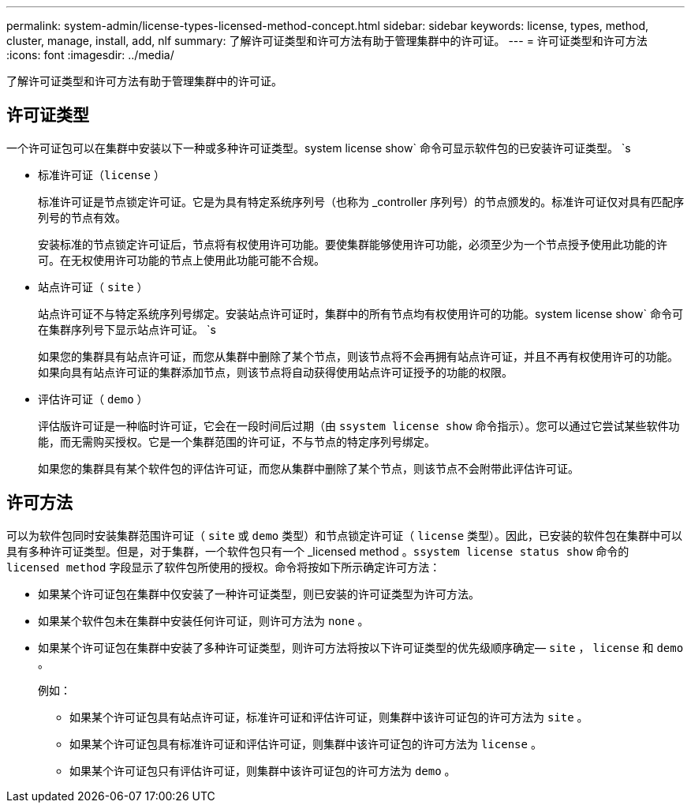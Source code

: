 ---
permalink: system-admin/license-types-licensed-method-concept.html 
sidebar: sidebar 
keywords: license, types, method, cluster, manage, install, add, nlf 
summary: 了解许可证类型和许可方法有助于管理集群中的许可证。 
---
= 许可证类型和许可方法
:icons: font
:imagesdir: ../media/


[role="lead"]
了解许可证类型和许可方法有助于管理集群中的许可证。



== 许可证类型

一个许可证包可以在集群中安装以下一种或多种许可证类型。system license show` 命令可显示软件包的已安装许可证类型。 `s

* 标准许可证（`license` ）
+
标准许可证是节点锁定许可证。它是为具有特定系统序列号（也称为 _controller 序列号）的节点颁发的。标准许可证仅对具有匹配序列号的节点有效。

+
安装标准的节点锁定许可证后，节点将有权使用许可功能。要使集群能够使用许可功能，必须至少为一个节点授予使用此功能的许可。在无权使用许可功能的节点上使用此功能可能不合规。

* 站点许可证（ `site` ）
+
站点许可证不与特定系统序列号绑定。安装站点许可证时，集群中的所有节点均有权使用许可的功能。system license show` 命令可在集群序列号下显示站点许可证。 `s

+
如果您的集群具有站点许可证，而您从集群中删除了某个节点，则该节点将不会再拥有站点许可证，并且不再有权使用许可的功能。如果向具有站点许可证的集群添加节点，则该节点将自动获得使用站点许可证授予的功能的权限。

* 评估许可证（ `demo` ）
+
评估版许可证是一种临时许可证，它会在一段时间后过期（由 `ssystem license show` 命令指示）。您可以通过它尝试某些软件功能，而无需购买授权。它是一个集群范围的许可证，不与节点的特定序列号绑定。

+
如果您的集群具有某个软件包的评估许可证，而您从集群中删除了某个节点，则该节点不会附带此评估许可证。





== 许可方法

可以为软件包同时安装集群范围许可证（ `site` 或 `demo` 类型）和节点锁定许可证（ `license` 类型）。因此，已安装的软件包在集群中可以具有多种许可证类型。但是，对于集群，一个软件包只有一个 _licensed method 。`ssystem license status show` 命令的 `licensed method` 字段显示了软件包所使用的授权。命令将按如下所示确定许可方法：

* 如果某个许可证包在集群中仅安装了一种许可证类型，则已安装的许可证类型为许可方法。
* 如果某个软件包未在集群中安装任何许可证，则许可方法为 `none` 。
* 如果某个许可证包在集群中安装了多种许可证类型，则许可方法将按以下许可证类型的优先级顺序确定— `site` ， `license` 和 `demo` 。
+
例如：

+
** 如果某个许可证包具有站点许可证，标准许可证和评估许可证，则集群中该许可证包的许可方法为 `site` 。
** 如果某个许可证包具有标准许可证和评估许可证，则集群中该许可证包的许可方法为 `license` 。
** 如果某个许可证包只有评估许可证，则集群中该许可证包的许可方法为 `demo` 。



